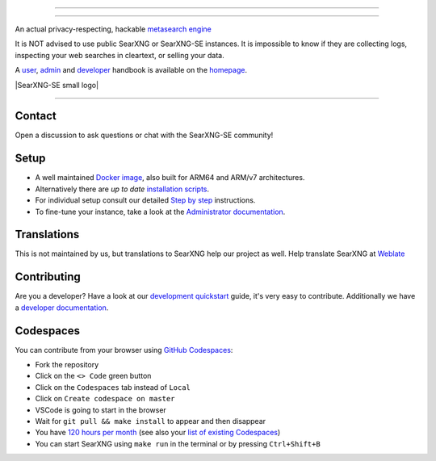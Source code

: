 .. SPDX-License-Identifier: AGPL-3.0-or-later

----

.. figure:: https://raw.githubusercontent.com/AeshEmi1/searxng-se/master/src/brand/SearXNG-SE_logo.png
   :target: https://aeshemi1.github.io/searxng-se/
   :alt: SearXNG-SE
   :width: 100%
   :align: center

----


An actual privacy-respecting, hackable `metasearch engine`_

It is NOT advised to use public SearXNG or SearXNG-SE instances. It is impossible to know if they are collecting logs, inspecting your web searches in cleartext, or selling your data.

A user_, admin_ and developer_ handbook is available on the homepage_.

|SearXNG-SE install|
|SearXNG-SE homepage|
|SearXNG-SE wiki|
|AGPL License|
|Issues|
|commits|
|weblate|
|SearXNG-SE small logo|

----

.. _user: https://aeshemi1.github.io/searxng-se/user/
.. _admin: https://aeshemi1.github.io/searxng-se/admin
.. _developer: https://aeshemi1.github.io/searxng-se/dev
.. _homepage: https://aeshemi1.github.io/searxng-se/
.. _metasearch engine: https://en.wikipedia.org/wiki/Metasearch_engine

.. |SearXNG-SE install| image:: https://img.shields.io/badge/-install-red
   :target: https://aeshemi1.github.io/searxng-se/admin/installation.html

.. |SearXNG-SE homepage| image:: https://img.shields.io/badge/-homepage-red
   :target: https://aeshemi1.github.io/searxng-se/

.. |SearXNG-SE wiki| image:: https://img.shields.io/badge/-wiki-red
   :target: https://github.com/AeshEmi1/searxng-se/wiki

.. |AGPL License|  image:: https://img.shields.io/badge/license-AGPL-red.svg
   :target: https://github.com/AeshEmi1/searxng-se/blob/master/LICENSE

.. |Issues| image:: https://img.shields.io/github/issues/AeshEmi1/searxng-se?color=yellow&label=issues
   :target: https://github.com/AeshEmi1/searxng-se/issues

.. |PR| image:: https://img.shields.io/github/issues-pr-raw/AeshEmi1/searxng-se?color=yellow&label=PR
   :target: https://github.com/AeshEmi1/searxng-se/pulls

.. |commits| image:: https://img.shields.io/github/commit-activity/y/AeshEmi1/searxng-se?color=yellow&label=commits
   :target: https://github.com/AeshEmi1/searxng-se/commits/master

.. |weblate| image:: https://translate.codeberg.org/widgets/searxng/-/searxng/svg-badge.svg
   :target: https://translate.codeberg.org/projects/searxng/


Contact
=======

Open a discussion to ask questions or chat with the SearXNG-SE community!

Setup
=====

- A well maintained `Docker image`_, also built for ARM64 and ARM/v7
  architectures.
- Alternatively there are *up to date* `installation scripts`_.
- For individual setup consult our detailed `Step by step`_ instructions.
- To fine-tune your instance, take a look at the `Administrator documentation`_.

.. _Administrator documentation: https://aeshemi1.github.io/searxng-se/admin/index.html
.. _Step by step: https://aeshemi1.github.io/searxng-se/admin/installation-searxng.html
.. _installation scripts: https://aeshemi1.github.io/searxng-se/admin/installation-scripts.html
.. _Docker image: https://github.com/AeshEmi1/searxng-se-docker

Translations
============

.. _Weblate: https://translate.codeberg.org/projects/searxng/searxng/

This is not maintained by us, but translations to SearXNG help our project as well. Help translate SearXNG at `Weblate`_

.. figure:: https://translate.codeberg.org/widgets/searxng/-/multi-auto.svg
   :target: https://translate.codeberg.org/projects/searxng/


Contributing
============

.. _development quickstart: https://aeshemi1.github.io/searxng-se/dev/quickstart.html
.. _developer documentation: https://aeshemi1.github.io/searxng-se/dev/index.html

Are you a developer?  Have a look at our `development quickstart`_ guide, it's
very easy to contribute.  Additionally we have a `developer documentation`_.


Codespaces
==========

You can contribute from your browser using `GitHub Codespaces`_:

- Fork the repository
- Click on the ``<> Code`` green button
- Click on the ``Codespaces`` tab instead of ``Local``
- Click on ``Create codespace on master``
- VSCode is going to start in the browser
- Wait for ``git pull && make install`` to appear and then disappear
- You have `120 hours per month`_ (see also your `list of existing Codespaces`_)
- You can start SearXNG using ``make run`` in the terminal or by pressing ``Ctrl+Shift+B``

.. _GitHub Codespaces: https://docs.github.com/en/codespaces/overview
.. _120 hours per month: https://github.com/settings/billing
.. _list of existing Codespaces: https://github.com/codespaces
